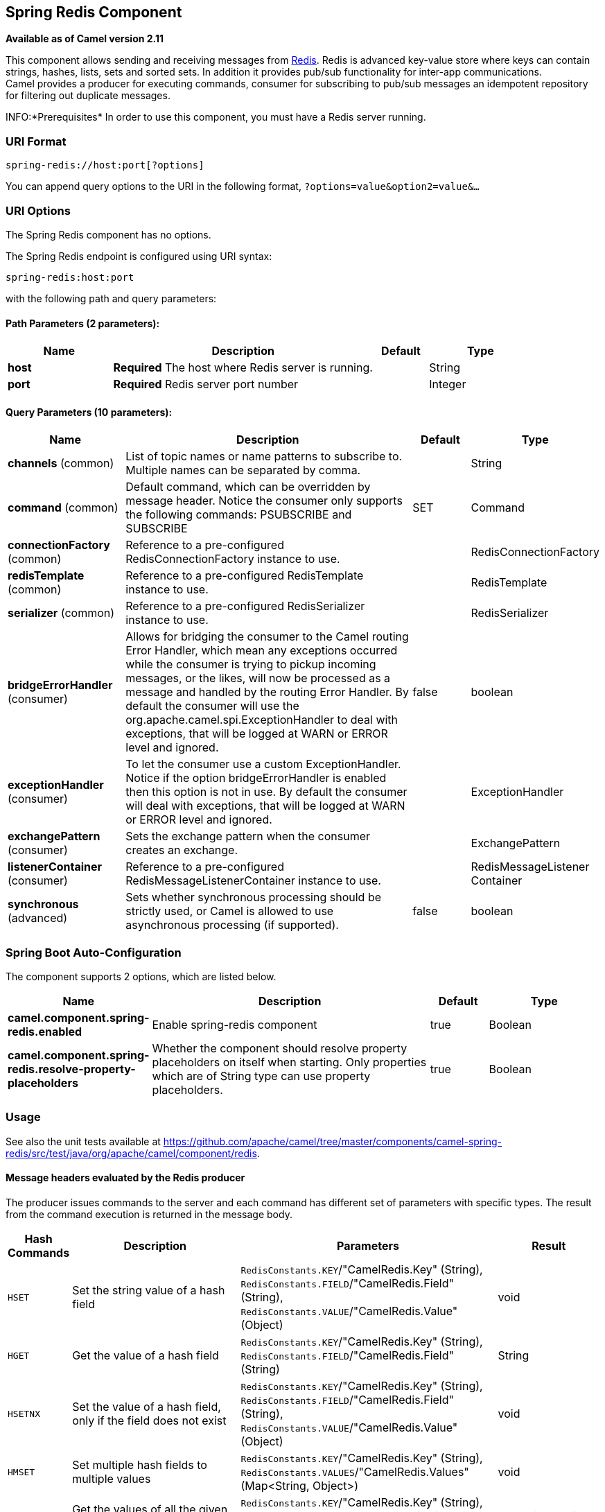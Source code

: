 [[spring-redis-component]]
== Spring Redis Component

*Available as of Camel version 2.11*

This component allows sending and receiving messages from
https://redis.io/[Redis]. Redis is advanced key-value store where
keys can contain strings, hashes, lists, sets and sorted sets. In
addition it provides pub/sub functionality for inter-app
communications. +
 Camel provides a producer for executing commands, consumer for
subscribing to pub/sub messages an idempotent repository for filtering
out duplicate messages.

INFO:*Prerequisites*
In order to use this component, you must have a Redis server running.


### URI Format

[source,java]
----------------------------------
spring-redis://host:port[?options]
----------------------------------

You can append query options to the URI in the following format,
`?options=value&option2=value&...`

### URI Options


// component options: START
The Spring Redis component has no options.
// component options: END



// endpoint options: START
The Spring Redis endpoint is configured using URI syntax:

----
spring-redis:host:port
----

with the following path and query parameters:

==== Path Parameters (2 parameters):


[width="100%",cols="2,5,^1,2",options="header"]
|===
| Name | Description | Default | Type
| *host* | *Required* The host where Redis server is running. |  | String
| *port* | *Required* Redis server port number |  | Integer
|===


==== Query Parameters (10 parameters):


[width="100%",cols="2,5,^1,2",options="header"]
|===
| Name | Description | Default | Type
| *channels* (common) | List of topic names or name patterns to subscribe to. Multiple names can be separated by comma. |  | String
| *command* (common) | Default command, which can be overridden by message header. Notice the consumer only supports the following commands: PSUBSCRIBE and SUBSCRIBE | SET | Command
| *connectionFactory* (common) | Reference to a pre-configured RedisConnectionFactory instance to use. |  | RedisConnectionFactory
| *redisTemplate* (common) | Reference to a pre-configured RedisTemplate instance to use. |  | RedisTemplate
| *serializer* (common) | Reference to a pre-configured RedisSerializer instance to use. |  | RedisSerializer
| *bridgeErrorHandler* (consumer) | Allows for bridging the consumer to the Camel routing Error Handler, which mean any exceptions occurred while the consumer is trying to pickup incoming messages, or the likes, will now be processed as a message and handled by the routing Error Handler. By default the consumer will use the org.apache.camel.spi.ExceptionHandler to deal with exceptions, that will be logged at WARN or ERROR level and ignored. | false | boolean
| *exceptionHandler* (consumer) | To let the consumer use a custom ExceptionHandler. Notice if the option bridgeErrorHandler is enabled then this option is not in use. By default the consumer will deal with exceptions, that will be logged at WARN or ERROR level and ignored. |  | ExceptionHandler
| *exchangePattern* (consumer) | Sets the exchange pattern when the consumer creates an exchange. |  | ExchangePattern
| *listenerContainer* (consumer) | Reference to a pre-configured RedisMessageListenerContainer instance to use. |  | RedisMessageListener Container
| *synchronous* (advanced) | Sets whether synchronous processing should be strictly used, or Camel is allowed to use asynchronous processing (if supported). | false | boolean
|===
// endpoint options: END
// spring-boot-auto-configure options: START
=== Spring Boot Auto-Configuration


The component supports 2 options, which are listed below.



[width="100%",cols="2,5,^1,2",options="header"]
|===
| Name | Description | Default | Type
| *camel.component.spring-redis.enabled* | Enable spring-redis component | true | Boolean
| *camel.component.spring-redis.resolve-property-placeholders* | Whether the component should resolve property placeholders on itself when starting. Only properties which are of String type can use property placeholders. | true | Boolean
|===
// spring-boot-auto-configure options: END



### Usage

See also the unit tests available
at https://github.com/apache/camel/tree/master/components/camel-spring-redis/src/test/java/org/apache/camel/component/redis[https://github.com/apache/camel/tree/master/components/camel-spring-redis/src/test/java/org/apache/camel/component/redis].

#### Message headers evaluated by the Redis producer

The producer issues commands to the server and each command has
different set of parameters with specific types. The result from the
command execution is returned in the message body.

[width="100%",cols="10%,40%,50%,10%",options="header",]
|=======================================================================
|Hash Commands |Description |Parameters |Result

|`HSET` |Set the string value of a hash field |`RedisConstants.KEY`/"CamelRedis.Key" (String), `RedisConstants.FIELD`/"CamelRedis.Field" (String), `RedisConstants.VALUE`/"CamelRedis.Value"
(Object) |void

|`HGET` |Get the value of a hash field |`RedisConstants.KEY`/"CamelRedis.Key" (String), `RedisConstants.FIELD`/"CamelRedis.Field" (String) |String

|`HSETNX` |Set the value of a hash field, only if the field does not exist |`RedisConstants.KEY`/"CamelRedis.Key" (String), `RedisConstants.FIELD`/"CamelRedis.Field" (String), `RedisConstants.VALUE`/"CamelRedis.Value"
(Object) |void

|`HMSET` |Set multiple hash fields to multiple values |`RedisConstants.KEY`/"CamelRedis.Key" (String), `RedisConstants.VALUES`/"CamelRedis.Values" (Map<String, Object>) |void

|`HMGET` |Get the values of all the given hash fields |`RedisConstants.KEY`/"CamelRedis.Key" (String), `RedisConstants.FIELDS`/"CamelRedis.Filds" (Collection<String>) |Collection<Object>

|`HINCRBY` |Increment the integer value of a hash field by the given number |`RedisConstants.KEY`/"CamelRedis.Key" (String), `RedisConstants.FIELD`/"CamelRedis.Field" (String), `RedisConstants.VALUE`/"CamelRedis.Value"
(Long) |Long

|`HEXISTS` |Determine if a hash field exists |`RedisConstants.KEY`/"CamelRedis.Key" (String), `RedisConstants.FIELD`/"CamelRedis.Field" (String) |Boolean

|`HDEL` |Delete one or more hash fields |`RedisConstants.KEY`/"CamelRedis.Key" (String), `RedisConstants.FIELD`/"CamelRedis.Field" (String) |void

|`HLEN` |Get the number of fields in a hash |`RedisConstants.KEY`/"CamelRedis.Key" (String) |Long

|`HKEYS` |Get all the fields in a hash |`RedisConstants.KEY`/"CamelRedis.Key" (String) |Set<String>

|`HVALS` |Get all the values in a hash |`RedisConstants.KEY`/"CamelRedis.Key" (String) |Collection<Object>

|`HGETALL` |Get all the fields and values in a hash |`RedisConstants.KEY`/"CamelRedis.Key" (String) |Map<String, Object>
|=======================================================================

[width="100%",cols="10%,40%,50%,10%",options="header",]
|=======================================================================
|List Commands |Description |Parameters |Result

|`RPUSH` |Append one or multiple values to a list |`RedisConstants.KEY`/"CamelRedis.Key" (String), `RedisConstants.VALUE`/"CamelRedis.Value" (Object) |Long

|`RPUSHX` |Append a value to a list, only if the list exists |`RedisConstants.KEY`/"CamelRedis.Key" (String), `RedisConstants.VALUE`/"CamelRedis.Value" (Object) |Long

|`LPUSH` |Prepend one or multiple values to a list |`RedisConstants.KEY`/"CamelRedis.Key" (String), `RedisConstants.VALUE`/"CamelRedis.Value" (Object) |Long

|`LLEN` |Get the length of a list |`RedisConstants.KEY`/"CamelRedis.Key" (String) |Long

|`LRANGE` |Get a range of elements from a list |`RedisConstants.KEY`/"CamelRedis.Key" (String), `RedisConstants.START`/"CamelRedis.Start"Long), `RedisConstants.END`/"CamelRedis.End" (Long) |List<Object>

|`LTRIM` |Trim a list to the specified range |`RedisConstants.KEY`/"CamelRedis.Key" (String), `RedisConstants.START`/"CamelRedis.Start"Long), `RedisConstants.END`/"CamelRedis.End" (Long) |void

|`LINDEX` |Get an element from a list by its index |`RedisConstants.KEY`/"CamelRedis.Key" (String), `RedisConstants.INDEX`/"CamelRedis.Index" (Long) |String

|`LINSERT` |Insert an element before or after another element in a list |`RedisConstants.KEY`/"CamelRedis.Key" (String), `RedisConstants.VALUE`/"CamelRedis.Value" (Object), `RedisConstants.PIVOT`/"CamelRedis.Pivot"
(String), `RedisConstants.POSITION`/"CamelRedis.Position" (String) |Long

|`LSET` |Set the value of an element in a list by its index |`RedisConstants.KEY`/"CamelRedis.Key" (String), `RedisConstants.VALUE`/"CamelRedis.Value" (Object), `RedisConstants.INDEX`/"CamelRedis.Index"
(Long) |void

|`LREM` |Remove elements from a list |`RedisConstants.KEY`/"CamelRedis.Key" (String), `RedisConstants.VALUE`/"CamelRedis.Value" (Object), `RedisConstants.COUNT`/"CamelRedis.Count"
(Long) |Long

|`LPOP` |Remove and get the first element in a list |`RedisConstants.KEY`/"CamelRedis.Key" (String) |Object

|`RPOP` |Remove and get the last element in a list |`RedisConstants.KEY`/"CamelRedis.Key" (String) |String

|`RPOPLPUSH` |Remove the last element in a list, append it to another list and return
it |`RedisConstants.KEY`/"CamelRedis.Key" (String), `RedisConstants.DESTINATION`/"CamelRedis.Destination" (String) |Object

|`BRPOPLPUSH` |Pop a value from a list, push it to another list and return it; or block
until one is available |`RedisConstants.KEY`/"CamelRedis.Key" (String), `RedisConstants.DESTINATION`/"CamelRedis.Destination" (String),
`RedisConstants.TIMEOUT`/"CamelRedis.Timeout" (Long) |Object

|`BLPOP` |Remove and get the first element in a list, or block until one is
available |`RedisConstants.KEY`/"CamelRedis.Key" (String), `RedisConstants.TIMEOUT`/"CamelRedis.Timeout" (Long) |Object

|`BRPOP` |Remove and get the last element in a list, or block until one is
available |`RedisConstants.KEY`/"CamelRedis.Key" (String), `RedisConstants.TIMEOUT`/"CamelRedis.Timeout" (Long) |String
|=======================================================================

[width="100%",cols="10%,40%,50%,10%",options="header",]
|=======================================================================
|Set Commands |Description |Parameters |Result

|`SADD` |Add one or more members to a set |`RedisConstants.KEY`/"CamelRedis.Key" (String), `RedisConstants.VALUE`/"CamelRedis.Value" (Object) |Boolean

|`SMEMBERS` |Get all the members in a set |`RedisConstants.KEY`/"CamelRedis.Key" (String) |Set<Object>

|`SREM` |Remove one or more members from a set |`RedisConstants.KEY`/"CamelRedis.Key" (String), `RedisConstants.VALUE`/"CamelRedis.Value" (Object) |Boolean

|`SPOP` |Remove and return a random member from a set |`RedisConstants.KEY`/"CamelRedis.Key" (String) |String

|`SMOVE` |Move a member from one set to another |`RedisConstants.KEY`/"CamelRedis.Key" (String), `RedisConstants.VALUE`/"CamelRedis.Value" (Object),
`RedisConstants.DESTINATION`/"CamelRedis.Destination" (String) |Boolean

|`SCARD` |Get the number of members in a set |`RedisConstants.KEY`/"CamelRedis.Key" (String) |Long

|`SISMEMBER` |Determine if a given value is a member of a set |`RedisConstants.KEY`/"CamelRedis.Key" (String), `RedisConstants.VALUE`/"CamelRedis.Value" (Object) |Boolean

|`SINTER` |Intersect multiple sets |`RedisConstants.KEY`/"CamelRedis.Key" (String), `RedisConstants.KEYS`/"CamelRedis.Keys" (String) |Set<Object>

|`SINTERSTORE` |Intersect multiple sets and store the resulting set in a key |`RedisConstants.KEY`/"CamelRedis.Key" (String), `RedisConstants.KEYS`/"CamelRedis.Keys" (String),
`RedisConstants.DESTINATION`/"CamelRedis.Destination" (String) |void

|`SUNION` |Add multiple sets |`RedisConstants.KEY`/"CamelRedis.Key" (String), `RedisConstants.KEYS`/"CamelRedis.Keys" (String) |Set<Object>

|`SUNIONSTORE` |Add multiple sets and store the resulting set in a key |`RedisConstants.KEY`/"CamelRedis.Key" (String), `RedisConstants.KEYS`/"CamelRedis.Keys" (String),
`RedisConstants.DESTINATION`/"CamelRedis.Destination" (String) |void

|`SDIFF` |Subtract multiple sets |`RedisConstants.KEY`/"CamelRedis.Key" (String), `RedisConstants.KEYS`/"CamelRedis.Keys" (String) |Set<Object>

|`SDIFFSTORE` |Subtract multiple sets and store the resulting set in a key |`RedisConstants.KEY`/"CamelRedis.Key" (String), `RedisConstants.KEYS`/"CamelRedis.Keys" (String),
`RedisConstants.DESTINATION`/"CamelRedis.Destination" (String) |void

|`SRANDMEMBER` |Get one or multiple random members from a set |`RedisConstants.KEY`/"CamelRedis.Key" (String) |String
|=======================================================================

[width="100%",cols="10%,40%,50%,10%",options="header",]
|=======================================================================
|Ordered set Commands |Description |Parameters |Result

|`ZADD` |Add one or more members to a sorted set, or update its score if it
already exists |`RedisConstants.KEY`/"CamelRedis.Key" (String), `RedisConstants.VALUE`/"CamelRedis.Value" (Object), `RedisConstants.SCORE`/"CamelRedis.Score"
(Double) |Boolean

|`ZRANGE` |Return a range of members in a sorted set, by index |`RedisConstants.KEY`/"CamelRedis.Key" (String), `RedisConstants.START`/"CamelRedis.Start"Long), `RedisConstants.END`/"CamelRedis.End" (Long),
`RedisConstants.WITHSCORE`/"CamelRedis.WithScore" (Boolean) |Object

|`ZREM` |Remove one or more members from a sorted set |`RedisConstants.KEY`/"CamelRedis.Key" (String), `RedisConstants.VALUE`/"CamelRedis.Value" (Object) |Boolean

|`ZINCRBY` |Increment the score of a member in a sorted set |`RedisConstants.KEY`/"CamelRedis.Key" (String), `RedisConstants.VALUE`/"CamelRedis.Value" (Object), `RedisConstants.INCREMENT`/"CamelRedis.Increment"
(Double) |Double

|`ZRANK` |Determine the index of a member in a sorted set |`RedisConstants.KEY`/"CamelRedis.Key" (String), `RedisConstants.VALUE`/"CamelRedis.Value" (Object) |Long

|`ZREVRANK` |Determine the index of a member in a sorted set, with scores ordered
from high to low |`RedisConstants.KEY`/"CamelRedis.Key" (String), `RedisConstants.VALUE`/"CamelRedis.Value" (Object) |Long

|`ZREVRANGE` |Return a range of members in a sorted set, by index, with scores ordered
from high to low |`RedisConstants.KEY`/"CamelRedis.Key" (String), `RedisConstants.START`/"CamelRedis.Start"Long), `RedisConstants.END`/"CamelRedis.End" (Long),
`RedisConstants.WITHSCORE`/"CamelRedis.WithScore" (Boolean) |Object

|`ZCARD` |Get the number of members in a sorted set |`RedisConstants.KEY`/"CamelRedis.Key" (String) |Long

|`ZCOUNT` |Count the members in a sorted set with scores within the given values |`RedisConstants.KEY`/"CamelRedis.Key" (String), `RedisConstants.MIN`/"CamelRedis.Min" (Double), `RedisConstants.MAX`/"CamelRedis.Max"
(Double) |Long

|`ZRANGEBYSCORE` |Return a range of members in a sorted set, by score |`RedisConstants.KEY`/"CamelRedis.Key" (String), `RedisConstants.MIN`/"CamelRedis.Min" (Double), `RedisConstants.MAX`/"CamelRedis.Max"
(Double) |Set<Object>

|`ZREVRANGEBYSCORE` |Return a range of members in a sorted set, by score, with scores ordered
from high to low |`RedisConstants.KEY`/"CamelRedis.Key" (String), `RedisConstants.MIN`/"CamelRedis.Min" (Double), `RedisConstants.MAX`/"CamelRedis.Max"
(Double) |Set<Object>

|`ZREMRANGEBYRANK` |Remove all members in a sorted set within the given indexes |`RedisConstants.KEY`/"CamelRedis.Key" (String), `RedisConstants.START`/"CamelRedis.Start"Long), `RedisConstants.END`/"CamelRedis.End" (Long) |void

|`ZREMRANGEBYSCORE` |Remove all members in a sorted set within the given scores |`RedisConstants.KEY`/"CamelRedis.Key" (String), `RedisConstants.START`/"CamelRedis.Start"Long), `RedisConstants.END`/"CamelRedis.End" (Long) |void

|`ZUNIONSTORE` |Add multiple sorted sets and store the resulting sorted set in a new key |`RedisConstants.KEY`/"CamelRedis.Key" (String), `RedisConstants.KEYS`/"CamelRedis.Keys" (String),
`RedisConstants.DESTINATION`/"CamelRedis.Destination" (String) |void

|`ZINTERSTORE` |Intersect multiple sorted sets and store the resulting sorted set in a
new key |`RedisConstants.KEY`/"CamelRedis.Key" (String), `RedisConstants.KEYS`/"CamelRedis.Keys" (String),
`RedisConstants.DESTINATION`/"CamelRedis.Destination" (String) |void
|=======================================================================

[width="100%",cols="10%,40%,50%,10%",options="header",]
|=======================================================================
|String Commands |Description |Parameters |Result

|`SET` |Set the string value of a key |`RedisConstants.KEY`/"CamelRedis.Key" (String), `RedisConstants.VALUE`/"CamelRedis.Value" (Object) |void

|`GET` |Get the value of a key |`RedisConstants.KEY`/"CamelRedis.Key" (String) |Object

|`STRLEN` |Get the length of the value stored in a key |`RedisConstants.KEY`/"CamelRedis.Key" (String) |Long

|`APPEND` |Append a value to a key |`RedisConstants.KEY`/"CamelRedis.Key" (String), `RedisConstants.VALUE`/"CamelRedis.Value" (String) |Integer

|`SETBIT` |Sets or clears the bit at offset in the string value stored at key |`RedisConstants.KEY`/"CamelRedis.Key" (String), `RedisConstants.OFFSET`/"CamelRedis.Offset" (Long), `RedisConstants.VALUE`/"CamelRedis.Value"
(Boolean) |void

|`GETBIT` |Returns the bit value at offset in the string value stored at key |`RedisConstants.KEY`/"CamelRedis.Key" (String), `RedisConstants.OFFSET`/"CamelRedis.Offset" (Long) |Boolean

|`SETRANGE` |Overwrite part of a string at key starting at the specified offset |`RedisConstants.KEY`/"CamelRedis.Key" (String), `RedisConstants.VALUE`/"CamelRedis.Value" (Object), `RedisConstants.OFFSET`/"CamelRedis.Offset"
(Long) |void

|`GETRANGE` |Get a substring of the string stored at a key |`RedisConstants.KEY`/"CamelRedis.Key" (String), `RedisConstants.START`/"CamelRedis.Start"Long), `RedisConstants.END`/"CamelRedis.End" (Long) |String

|`SETNX` |Set the value of a key, only if the key does not exist |`RedisConstants.KEY`/"CamelRedis.Key" (String), `RedisConstants.VALUE`/"CamelRedis.Value" (Object) |Boolean

|`SETEX` |Set the value and expiration of a key |`RedisConstants.KEY`/"CamelRedis.Key" (String), `RedisConstants.VALUE`/"CamelRedis.Value" (Object), `RedisConstants.TIMEOUT`/"CamelRedis.Timeout"
(Long), SECONDS |void

|`DECRBY` |Decrement the integer value of a key by the given number |`RedisConstants.KEY`/"CamelRedis.Key" (String), `RedisConstants.VALUE`/"CamelRedis.Value" (Long) |Long

|`DECR` |Decrement the integer value of a key by one |`RedisConstants.KEY`/"CamelRedis.Key" (String), |Long

|`INCRBY` |Increment the integer value of a key by the given amount |`RedisConstants.KEY`/"CamelRedis.Key" (String), `RedisConstants.VALUE`/"CamelRedis.Value" (Long) |Long

|`INCR` |Increment the integer value of a key by one |`RedisConstants.KEY`/"CamelRedis.Key" (String) |Long

|`MGET` |Get the values of all the given keys |`RedisConstants.FIELDS`/"CamelRedis.Filds" (Collection<String>) |List<Object>

|`MSET` |Set multiple keys to multiple values |`RedisConstants.VALUES`/"CamelRedis.Values" (Map<String, Object>) |void

|`MSETNX` |Set multiple keys to multiple values, only if none of the keys exist |`RedisConstants.KEY`/"CamelRedis.Key" (String), `RedisConstants.VALUE`/"CamelRedis.Value" (Object) |void

|`GETSET` |Set the string value of a key and return its old value |`RedisConstants.KEY`/"CamelRedis.Key" (String), `RedisConstants.VALUE`/"CamelRedis.Value" (Object) |Object
|=======================================================================

[width="100%",cols="10%,40%,50%,10%",options="header",]
|=======================================================================
|Key Commands |Description |Parameters |Result

|`EXISTS` |Determine if a key exists |`RedisConstants.KEY`/"CamelRedis.Key" (String) |Boolean

|`DEL` |Delete a key |`RedisConstants.KEYS`/"CamelRedis.Keys" (String) |void

|`TYPE` |Determine the type stored at key |`RedisConstants.KEY`/"CamelRedis.Key" (String) |DataType

|`KEYS` |Find all keys matching the given pattern |`RedisConstants.PATERN`/"CamelRedis.Pattern" (String) |Collection<String>

|`RANDOMKEY` |Return a random key from the keyspace |`RedisConstants.PATERN`/"CamelRedis.Pattern" (String), `RedisConstants.VALUE`/"CamelRedis.Value" (String) |String

|`RENAME` |Rename a key |`RedisConstants.KEY`/"CamelRedis.Key" (String) |void

|`RENAMENX` |Rename a key, only if the new key does not exist |`RedisConstants.KEY`/"CamelRedis.Key" (String), `RedisConstants.VALUE`/"CamelRedis.Value" (String) |Boolean

|`EXPIRE` |Set a key's time to live in seconds |`RedisConstants.KEY`/"CamelRedis.Key" (String), `RedisConstants.TIMEOUT`/"CamelRedis.Timeout" (Long) |Boolean

|`SORT` |Sort the elements in a list, set or sorted set |`RedisConstants.KEY`/"CamelRedis.Key" (String) |List<Object>

|`PERSIST` |Remove the expiration from a key |`RedisConstants.KEY`/"CamelRedis.Key" (String) |Boolean

|`EXPIREAT` |Set the expiration for a key as a UNIX timestamp |`RedisConstants.KEY`/"CamelRedis.Key" (String), `RedisConstants.TIMESTAMP`/"CamelRedis.Timestamp" (Long) |Boolean

|`PEXPIRE` |Set a key's time to live in milliseconds |`RedisConstants.KEY`/"CamelRedis.Key" (String), `RedisConstants.TIMEOUT`/"CamelRedis.Timeout" (Long) |Boolean

|`PEXPIREAT` |Set the expiration for a key as a UNIX timestamp specified in
milliseconds |`RedisConstants.KEY`/"CamelRedis.Key" (String), `RedisConstants.TIMESTAMP`/"CamelRedis.Timestamp" (Long) |Boolean

|`TTL` |Get the time to live for a key |`RedisConstants.KEY`/"CamelRedis.Key" (String) |Long

|`MOVE` |Move a key to another database |`RedisConstants.KEY`/"CamelRedis.Key" (String), `RedisConstants.DB`/"CamelRedis.Db" (Integer) |Boolean
|=======================================================================

[width="100%",cols="10%,40%,50%,10%",options="header",]
|=======================================================================
|Other Command |Description |Parameters |Result

|`MULTI` |Mark the start of a transaction block |none |void

|`DISCARD` |Discard all commands issued after MULTI |none |void

|`EXEC` |Execute all commands issued after MULTI |none |void

|`WATCH` |Watch the given keys to determine execution of the MULTI/EXEC block |`RedisConstants.KEYS`/"CamelRedis.Keys" (String) |void

|`UNWATCH` |Forget about all watched keys |none |void

|`ECHO` |Echo the given string |`RedisConstants.VALUE`/"CamelRedis.Value" (String) |String

|`PING` |Ping the server |none |String

|`QUIT` |Close the connection |none |void

|`PUBLISH` |Post a message to a channel |`RedisConstants.CHANNEL`/"CamelRedis.Channel" (String), `RedisConstants.MESSAGE`/"CamelRedis.Message" (Object) |void
|=======================================================================

### Dependencies

Maven users will need to add the following dependency to their pom.xml.

*pom.xml*

[source,xml]
-----------------------------------------------
<dependency>
    <groupId>org.apache.camel</groupId>
    <artifactId>camel-spring-redis</artifactId>
    <version>${camel-version}</version>
</dependency>
-----------------------------------------------

where `${camel-version`} must be replaced by the actual version of Camel
(2.11 or higher).

### See Also

* Configuring Camel
* Component
* Endpoint
* Getting Started
